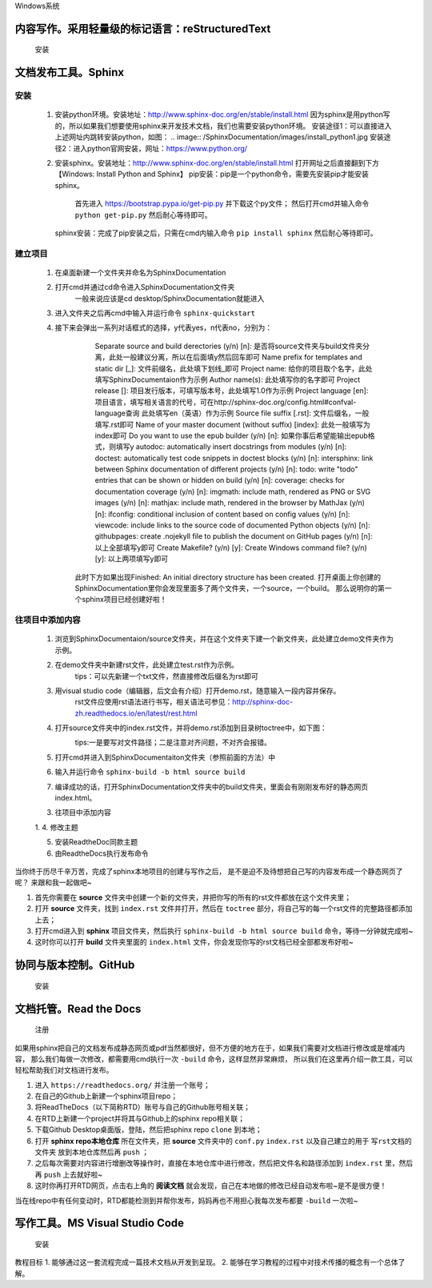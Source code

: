 Windows系统

================================================
内容写作。采用轻量级的标记语言：reStructuredText
================================================

  安装
.. images:.. images/xxx.jpg

=====================
文档发布工具。Sphinx
=====================

---------
  安装
---------
  
  1. 安装python环境。安装地址：http://www.sphinx-doc.org/en/stable/install.html
     因为sphinx是用python写的，所以如果我们想要使用sphinx来开发技术文档，我们也需要安装python环境。
     安装途径1：可以直接进入上述网址内跳转安装python，如图：
     .. image:: /SphinxDocumentation/images/install_python1.jpg 
     安装途径2：进入python官网安装，网址：https://www.python.org/

  2. 安装sphinx。安装地址：http://www.sphinx-doc.org/en/stable/install.html
     打开网址之后直接翻到下方【Windows: Install Python and Sphinx】
     pip安装：pip是一个python命令，需要先安装pip才能安装sphinx。
       首先进入 https://bootstrap.pypa.io/get-pip.py 并下载这个py文件；
       然后打开cmd并输入命令 ``python get-pip.py`` 然后耐心等待即可。
     sphinx安装：完成了pip安装之后，只需在cmd内输入命令 ``pip install sphinx`` 然后耐心等待即可。


----------
  建立项目
----------
  1. 在桌面新建一个文件夹并命名为SphinxDocumentation

  2. 打开cmd并通过cd命令进入SphinxDocumentation文件夹
       一般来说应该是cd desktop/SphinxDocumentation就能进入

  3. 进入文件夹之后再cmd中输入并运行命令 ``sphinx-quickstart`` 

  4. 接下来会弹出一系列对话框式的选择，y代表yes，n代表no，分别为：
       Separate source and build derectories (y/n) [n]: 
       是否将source文件夹与build文件夹分离，此处一般建议分离，所以在后面填y然后回车即可
       Name prefix for templates and static dir [_]: 
       文件前缀名，此处填下划线_即可
       Project name: 
       给你的项目取个名字，此处填写SphinxDocumentaion作为示例
       Author name(s): 
       此处填写你的名字即可
       Project release []:
       项目发行版本，可填写版本号，此处填写1.0作为示例
       Project language [en]:
       项目语言，填写相关语言的代号，可在http://sphinx-doc.org/config.html#confval-language查询 此处填写en（英语）作为示例
       Source file suffix [.rst]:
       文件后缀名，一般填写.rst即可
       Name of your master document (without suffix) [index]:
       此处一般填写为index即可
       Do you want to use the epub builder (y/n) [n]:
       如果你事后希望能输出epub格式，则填写y
       autodoc: automatically insert docstrings from modules (y/n) [n]:
       doctest: automatically test code snippets in doctest blocks (y/n) [n]:
       intersphinx: link between Sphinx documentation of different projects (y/n) [n]:
       todo: write "todo" entries that can be shown or hidden on build (y/n) [n]:
       coverage: checks for documentation coverage (y/n) [n]:
       imgmath: include math, rendered as PNG or SVG images (y/n) [n]:
       mathjax: include math, rendered in the browser by MathJax (y/n) [n]:
       ifconfig: conditional inclusion of content based on config values (y/n) [n]:
       viewcode: include links to the source code of documented Python objects (y/n) [n]:
       githubpages: create .nojekyll file to publish the document on GitHub pages (y/n) [n]:
       以上全部填写y即可
       Create Makefile? (y/n) [y]:
       Create Windows command file? (y/n) [y]:
       以上两项填写y即可
      此时下方如果出现Finished: An initial directory structure has been created.
      打开桌面上你创建的SphinxDocumentation里你会发现里面多了两个文件夹，一个source，一个build。
      那么说明你的第一个sphinx项目已经创建好啦！


----------------
往项目中添加内容
----------------
  1. 浏览到SphinxDocumentaion/source文件夹，并在这个文件夹下建一个新文件夹，此处建立demo文件夹作为示例。

  2. 在demo文件夹中新建rst文件，此处建立test.rst作为示例。
       tips：可以先新建一个txt文件，然直接修改后缀名为rst即可
  
  3. 用visual studio code（编辑器，后文会有介绍）打开demo.rst，随意输入一段内容并保存。
       rst文件应使用rst语法进行书写，相关语法可参见：http://sphinx-doc-zh.readthedocs.io/en/latest/rest.html

  4. 打开source文件夹中的index.rst文件，并将demo.rst添加到目录树toctree中，如下图：
       .. image:: demo/toctree.jpg
       tips:一是要写对文件路径；二是注意对齐问题，不对齐会报错。
  
  5. 打开cmd并进入到SphinxDocumentaiton文件夹（参照前面的方法）中

  6. 输入并运行命令 ``sphinx-build -b html source build`` 

  7. 编译成功的话，打开SphinxDocumentation文件夹中的build文件夹，里面会有刚刚发布好的静态网页index.html。







  3. 往项目中添加内容
  
  1. 
  4. 修改主题
  
  
  5. 安装ReadtheDoc同款主题
  
  
  6. 由ReadtheDocs执行发布命令
 



当你终于历尽千辛万苦，完成了sphinx本地项目的创建与写作之后，
是不是迫不及待想把自己写的内容发布成一个静态网页了呢？
来跟和我一起做吧~

1. 首先你需要在 **source** 文件夹中创建一个新的文件夹，并把你写的所有的rst文件都放在这个文件夹里；
2. 打开 **source** 文件夹，找到 ``index.rst`` 文件并打开，然后在 ``toctree`` 部分，将自己写的每一个rst文件的完整路径都添加上去；
3. 打开cmd进入到 **sphinx** 项目文件夹，然后执行 ``sphinx-build -b html source build`` 命令，等待一分钟就完成啦~
4. 这时你可以打开 **build** 文件夹里面的 ``index.html`` 文件，你会发现你写的rst文档已经全部都发布好啦~


=========================
协同与版本控制。GitHub
=========================
  安装

=========================
文档托管。Read the Docs
=========================

  注册

如果用sphinx把自己的文档发布成静态网页或pdf当然都很好，但不方便的地方在于，如果我们需要对文档进行修改或是增减内容，
那么我们每做一次修改，都需要用cmd执行一次 ``-build`` 命令，这样显然非常麻烦，
所以我们在这里再介绍一款工具，可以轻松帮助我们对文档进行发布。

1. 进入 ``https://readthedocs.org/`` 并注册一个账号；
2. 在自己的Github上新建一个sphinx项目repo；
3. 将ReadTheDocs（以下简称RTD）账号与自己的Github账号相关联；
4. 在RTD上新建一个project并将其与Github上的sphinx repo相关联；
5. 下载Github Desktop桌面版，登陆，然后把sphinx repo  ``clone`` 到本地；
6. 打开 **sphinx repo本地仓库** 所在文件夹，把 **source** 文件夹中的 ``conf.py`` ``index.rst`` 以及自己建立的用于 ``写rst文档的文件夹`` 放到本地仓库然后再 ``push`` ；
7. 之后每次需要对内容进行增删改等操作时，直接在本地仓库中进行修改，然后把文件名和路径添加到 ``index.rst`` 里，然后再 ``push`` 上去就好啦~
8. 这时你再打开RTD网页，点击右上角的 **阅读文档** 就会发现，自己在本地做的修改已经自动发布啦~是不是很方便！

当在线repo中有任何变动时，RTD都能检测到并帮你发布，妈妈再也不用担心我每次发布都要 ``-build`` 一次啦~


===============================
写作工具。MS Visual Studio Code
===============================
  安装 

教程目标
1. 能够通过这一套流程完成一篇技术文档从开发到呈现。
2. 能够在学习教程的过程中对技术传播的概念有一个总体了解。
